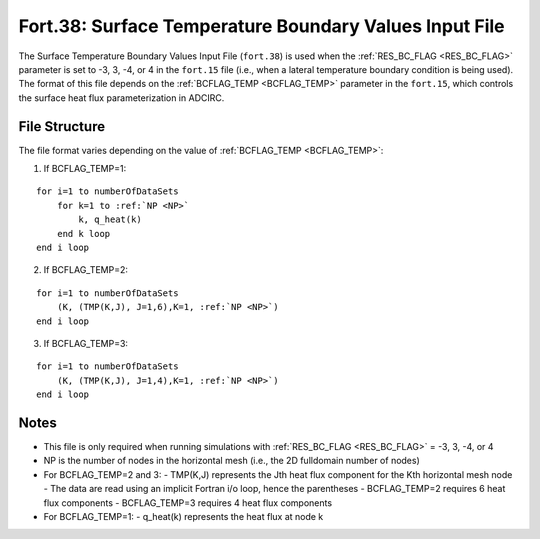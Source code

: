 .. _fort38:

Fort.38: Surface Temperature Boundary Values Input File
=======================================================

The Surface Temperature Boundary Values Input File (``fort.38``) is used when the :ref:`RES_BC_FLAG <RES_BC_FLAG>` parameter is set to -3, 3, -4, or 4 in the ``fort.15`` file (i.e., when a lateral temperature boundary condition is being used). The format of this file depends on the :ref:`BCFLAG_TEMP <BCFLAG_TEMP>` parameter in the ``fort.15``, which controls the surface heat flux parameterization in ADCIRC.

File Structure
--------------

The file format varies depending on the value of :ref:`BCFLAG_TEMP <BCFLAG_TEMP>`:

1. If BCFLAG_TEMP=1:

.. parsed-literal::

    for i=1 to numberOfDataSets
        for k=1 to :ref:`NP <NP>`
            k, q_heat(k)
        end k loop
    end i loop

2. If BCFLAG_TEMP=2:

.. parsed-literal::

    for i=1 to numberOfDataSets
        (K, (TMP(K,J), J=1,6),K=1, :ref:`NP <NP>`)
    end i loop

3. If BCFLAG_TEMP=3:

.. parsed-literal::

    for i=1 to numberOfDataSets
        (K, (TMP(K,J), J=1,4),K=1, :ref:`NP <NP>`)
    end i loop

Notes
-----

- This file is only required when running simulations with :ref:`RES_BC_FLAG <RES_BC_FLAG>` = -3, 3, -4, or 4
- NP is the number of nodes in the horizontal mesh (i.e., the 2D fulldomain number of nodes)
- For BCFLAG_TEMP=2 and 3:
  - TMP(K,J) represents the Jth heat flux component for the Kth horizontal mesh node
  - The data are read using an implicit Fortran i/o loop, hence the parentheses
  - BCFLAG_TEMP=2 requires 6 heat flux components
  - BCFLAG_TEMP=3 requires 4 heat flux components
- For BCFLAG_TEMP=1:
  - q_heat(k) represents the heat flux at node k